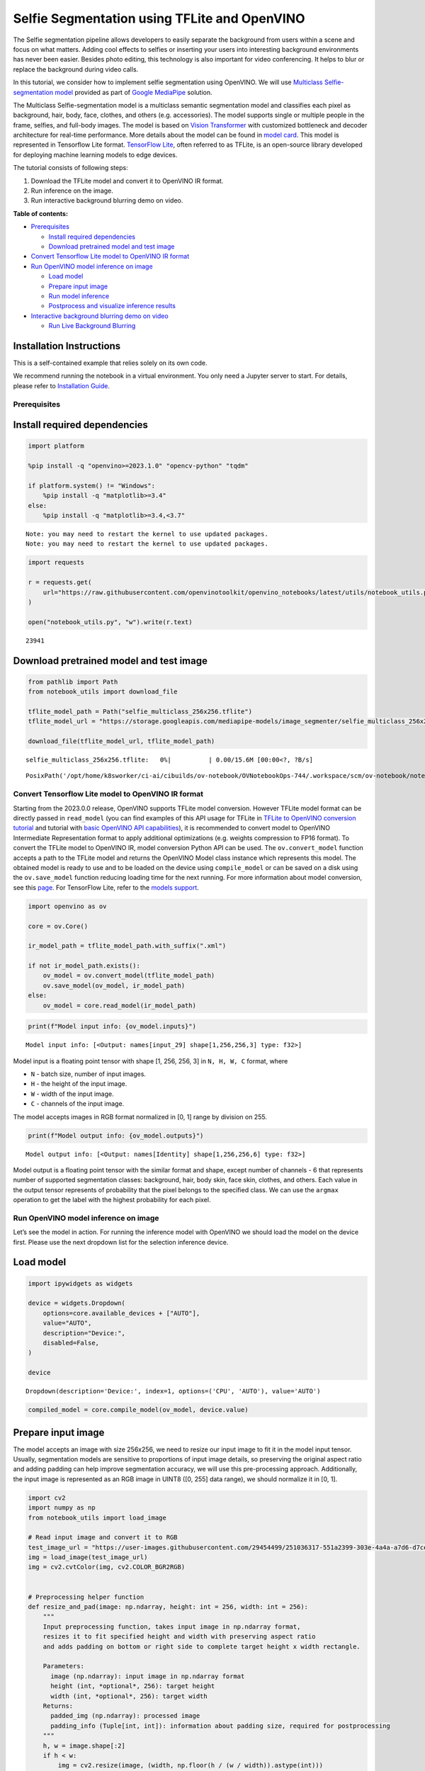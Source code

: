Selfie Segmentation using TFLite and OpenVINO
=============================================

The Selfie segmentation pipeline allows developers to easily separate
the background from users within a scene and focus on what matters.
Adding cool effects to selfies or inserting your users into interesting
background environments has never been easier. Besides photo editing,
this technology is also important for video conferencing. It helps to
blur or replace the background during video calls.

In this tutorial, we consider how to implement selfie segmentation using
OpenVINO. We will use `Multiclass Selfie-segmentation
model <https://developers.google.com/mediapipe/solutions/vision/image_segmenter/#multiclass-model>`__
provided as part of `Google
MediaPipe <https://developers.google.com/mediapipe>`__ solution.

The Multiclass Selfie-segmentation model is a multiclass semantic
segmentation model and classifies each pixel as background, hair, body,
face, clothes, and others (e.g. accessories). The model supports single
or multiple people in the frame, selfies, and full-body images. The
model is based on `Vision
Transformer <https://arxiv.org/abs/2010.11929>`__ with customized
bottleneck and decoder architecture for real-time performance. More
details about the model can be found in `model
card <https://storage.googleapis.com/mediapipe-assets/Model%20Card%20Multiclass%20Segmentation.pdf>`__.
This model is represented in Tensorflow Lite format. `TensorFlow
Lite <https://www.tensorflow.org/lite/guide>`__, often referred to as
TFLite, is an open-source library developed for deploying machine
learning models to edge devices.

The tutorial consists of following steps:

1. Download the TFLite model and convert it to OpenVINO IR format.
2. Run inference on the image.
3. Run interactive background blurring demo on video.

**Table of contents:**


-  `Prerequisites <#prerequisites>`__

   -  `Install required dependencies <#install-required-dependencies>`__
   -  `Download pretrained model and test
      image <#download-pretrained-model-and-test-image>`__

-  `Convert Tensorflow Lite model to OpenVINO IR
   format <#convert-tensorflow-lite-model-to-openvino-ir-format>`__
-  `Run OpenVINO model inference on
   image <#run-openvino-model-inference-on-image>`__

   -  `Load model <#load-model>`__
   -  `Prepare input image <#prepare-input-image>`__
   -  `Run model inference <#run-model-inference>`__
   -  `Postprocess and visualize inference
      results <#postprocess-and-visualize-inference-results>`__

-  `Interactive background blurring demo on
   video <#interactive-background-blurring-demo-on-video>`__

   -  `Run Live Background Blurring <#run-live-background-blurring>`__

Installation Instructions
~~~~~~~~~~~~~~~~~~~~~~~~~

This is a self-contained example that relies solely on its own code.

We recommend running the notebook in a virtual environment. You only
need a Jupyter server to start. For details, please refer to
`Installation
Guide <https://github.com/openvinotoolkit/openvino_notebooks/blob/latest/README.md#-installation-guide>`__.

Prerequisites
-------------



Install required dependencies
~~~~~~~~~~~~~~~~~~~~~~~~~~~~~



.. code:: ipython3

    import platform

    %pip install -q "openvino>=2023.1.0" "opencv-python" "tqdm"

    if platform.system() != "Windows":
        %pip install -q "matplotlib>=3.4"
    else:
        %pip install -q "matplotlib>=3.4,<3.7"


.. parsed-literal::

    Note: you may need to restart the kernel to use updated packages.
    Note: you may need to restart the kernel to use updated packages.


.. code:: ipython3

    import requests

    r = requests.get(
        url="https://raw.githubusercontent.com/openvinotoolkit/openvino_notebooks/latest/utils/notebook_utils.py",
    )

    open("notebook_utils.py", "w").write(r.text)




.. parsed-literal::

    23941



Download pretrained model and test image
~~~~~~~~~~~~~~~~~~~~~~~~~~~~~~~~~~~~~~~~



.. code:: ipython3

    from pathlib import Path
    from notebook_utils import download_file

    tflite_model_path = Path("selfie_multiclass_256x256.tflite")
    tflite_model_url = "https://storage.googleapis.com/mediapipe-models/image_segmenter/selfie_multiclass_256x256/float32/latest/selfie_multiclass_256x256.tflite"

    download_file(tflite_model_url, tflite_model_path)



.. parsed-literal::

    selfie_multiclass_256x256.tflite:   0%|          | 0.00/15.6M [00:00<?, ?B/s]




.. parsed-literal::

    PosixPath('/opt/home/k8sworker/ci-ai/cibuilds/ov-notebook/OVNotebookOps-744/.workspace/scm/ov-notebook/notebooks/tflite-selfie-segmentation/selfie_multiclass_256x256.tflite')



Convert Tensorflow Lite model to OpenVINO IR format
---------------------------------------------------



Starting from the 2023.0.0 release, OpenVINO supports TFLite model
conversion. However TFLite model format can be directly passed in
``read_model`` (you can find examples of this API usage for TFLite in
`TFLite to OpenVINO conversion
tutorial <tflite-to-openvino-with-output.html>`__ and
tutorial with `basic OpenVINO API
capabilities <openvino-api-with-output.html>`__), it is recommended
to convert model to OpenVINO Intermediate Representation format to apply
additional optimizations (e.g. weights compression to FP16 format). To
convert the TFLite model to OpenVINO IR, model conversion Python API can
be used. The ``ov.convert_model`` function accepts a path to the TFLite
model and returns the OpenVINO Model class instance which represents
this model. The obtained model is ready to use and to be loaded on the
device using ``compile_model`` or can be saved on a disk using the
``ov.save_model`` function reducing loading time for the next running.
For more information about model conversion, see this
`page <https://docs.openvino.ai/2024/openvino-workflow/model-preparation.html>`__.
For TensorFlow Lite, refer to the `models
support <https://docs.openvino.ai/2024/openvino-workflow/model-preparation/convert-model-tensorflow-lite.html>`__.

.. code:: ipython3

    import openvino as ov

    core = ov.Core()

    ir_model_path = tflite_model_path.with_suffix(".xml")

    if not ir_model_path.exists():
        ov_model = ov.convert_model(tflite_model_path)
        ov.save_model(ov_model, ir_model_path)
    else:
        ov_model = core.read_model(ir_model_path)

.. code:: ipython3

    print(f"Model input info: {ov_model.inputs}")


.. parsed-literal::

    Model input info: [<Output: names[input_29] shape[1,256,256,3] type: f32>]


Model input is a floating point tensor with shape [1, 256, 256, 3] in
``N, H, W, C`` format, where

-  ``N`` - batch size, number of input images.
-  ``H`` - the height of the input image.
-  ``W`` - width of the input image.
-  ``C`` - channels of the input image.

The model accepts images in RGB format normalized in [0, 1] range by
division on 255.

.. code:: ipython3

    print(f"Model output info: {ov_model.outputs}")


.. parsed-literal::

    Model output info: [<Output: names[Identity] shape[1,256,256,6] type: f32>]


Model output is a floating point tensor with the similar format and
shape, except number of channels - 6 that represents number of supported
segmentation classes: background, hair, body skin, face skin, clothes,
and others. Each value in the output tensor represents of probability
that the pixel belongs to the specified class. We can use the ``argmax``
operation to get the label with the highest probability for each pixel.

Run OpenVINO model inference on image
-------------------------------------



Let’s see the model in action. For running the inference model with
OpenVINO we should load the model on the device first. Please use the
next dropdown list for the selection inference device.

Load model
~~~~~~~~~~



.. code:: ipython3

    import ipywidgets as widgets

    device = widgets.Dropdown(
        options=core.available_devices + ["AUTO"],
        value="AUTO",
        description="Device:",
        disabled=False,
    )

    device




.. parsed-literal::

    Dropdown(description='Device:', index=1, options=('CPU', 'AUTO'), value='AUTO')



.. code:: ipython3

    compiled_model = core.compile_model(ov_model, device.value)

Prepare input image
~~~~~~~~~~~~~~~~~~~



The model accepts an image with size 256x256, we need to resize our
input image to fit it in the model input tensor. Usually, segmentation
models are sensitive to proportions of input image details, so
preserving the original aspect ratio and adding padding can help improve
segmentation accuracy, we will use this pre-processing approach.
Additionally, the input image is represented as an RGB image in UINT8
([0, 255] data range), we should normalize it in [0, 1].

.. code:: ipython3

    import cv2
    import numpy as np
    from notebook_utils import load_image

    # Read input image and convert it to RGB
    test_image_url = "https://user-images.githubusercontent.com/29454499/251036317-551a2399-303e-4a4a-a7d6-d7ce973e05c5.png"
    img = load_image(test_image_url)
    img = cv2.cvtColor(img, cv2.COLOR_BGR2RGB)


    # Preprocessing helper function
    def resize_and_pad(image: np.ndarray, height: int = 256, width: int = 256):
        """
        Input preprocessing function, takes input image in np.ndarray format,
        resizes it to fit specified height and width with preserving aspect ratio
        and adds padding on bottom or right side to complete target height x width rectangle.

        Parameters:
          image (np.ndarray): input image in np.ndarray format
          height (int, *optional*, 256): target height
          width (int, *optional*, 256): target width
        Returns:
          padded_img (np.ndarray): processed image
          padding_info (Tuple[int, int]): information about padding size, required for postprocessing
        """
        h, w = image.shape[:2]
        if h < w:
            img = cv2.resize(image, (width, np.floor(h / (w / width)).astype(int)))
        else:
            img = cv2.resize(image, (np.floor(w / (h / height)).astype(int), height))

        r_h, r_w = img.shape[:2]
        right_padding = width - r_w
        bottom_padding = height - r_h
        padded_img = cv2.copyMakeBorder(img, 0, bottom_padding, 0, right_padding, cv2.BORDER_CONSTANT)
        return padded_img, (bottom_padding, right_padding)


    # Apply preprocessig step - resize and pad input image
    padded_img, pad_info = resize_and_pad(np.array(img))

    # Convert input data from uint8 [0, 255] to float32 [0, 1] range and add batch dimension
    normalized_img = np.expand_dims(padded_img.astype(np.float32) / 255, 0)

Run model inference
~~~~~~~~~~~~~~~~~~~



.. code:: ipython3

    out = compiled_model(normalized_img)[0]

Postprocess and visualize inference results
~~~~~~~~~~~~~~~~~~~~~~~~~~~~~~~~~~~~~~~~~~~



The model predicts segmentation probabilities mask with the size 256 x
256, we need to apply postprocessing to get labels with the highest
probability for each pixel and restore the result in the original input
image size. We can interpret the result of the model in different ways,
e.g. visualize the segmentation mask, apply some visual effects on the
selected background (remove, replace it with any other picture, blur it)
or other classes (for example, change the color of person’s hair or add
makeup).

.. code:: ipython3

    from typing import Tuple
    from notebook_utils import segmentation_map_to_image, SegmentationMap, Label

    # helper for visualization segmentation labels
    labels = [
        Label(index=0, color=(192, 192, 192), name="background"),
        Label(index=1, color=(128, 0, 0), name="hair"),
        Label(index=2, color=(255, 229, 204), name="body skin"),
        Label(index=3, color=(255, 204, 204), name="face skin"),
        Label(index=4, color=(0, 0, 128), name="clothes"),
        Label(index=5, color=(128, 0, 128), name="others"),
    ]
    SegmentationLabels = SegmentationMap(labels)


    # helper for postprocessing output mask
    def postprocess_mask(out: np.ndarray, pad_info: Tuple[int, int], orig_img_size: Tuple[int, int]):
        """
        Posptprocessing function for segmentation mask, accepts model output tensor,
        gets labels for each pixel using argmax,
        unpads segmentation mask and resizes it to original image size.

        Parameters:
          out (np.ndarray): model output tensor
          pad_info (Tuple[int, int]): information about padding size from preprocessing step
          orig_img_size (Tuple[int, int]): original image height and width for resizing
        Returns:
          label_mask_resized (np.ndarray): postprocessed segmentation label mask
        """
        label_mask = np.argmax(out, -1)[0]
        pad_h, pad_w = pad_info
        unpad_h = label_mask.shape[0] - pad_h
        unpad_w = label_mask.shape[1] - pad_w
        label_mask_unpadded = label_mask[:unpad_h, :unpad_w]
        orig_h, orig_w = orig_img_size
        label_mask_resized = cv2.resize(label_mask_unpadded, (orig_w, orig_h), interpolation=cv2.INTER_NEAREST)
        return label_mask_resized


    # Get info about original image
    image_data = np.array(img)
    orig_img_shape = image_data.shape

    # Specify background color for replacement
    BG_COLOR = (192, 192, 192)

    # Blur image for backgraund blurring scenario using Gaussian Blur
    blurred_image = cv2.GaussianBlur(image_data, (55, 55), 0)

    # Postprocess output
    postprocessed_mask = postprocess_mask(out, pad_info, orig_img_shape[:2])

    # Get colored segmentation map
    output_mask = segmentation_map_to_image(postprocessed_mask, SegmentationLabels.get_colormap())

    # Replace background on original image
    # fill image with solid background color
    bg_image = np.full(orig_img_shape, BG_COLOR, dtype=np.uint8)

    # define condition mask for separation background and foreground
    condition = np.stack((postprocessed_mask,) * 3, axis=-1) > 0
    # replace background with solid color
    output_image = np.where(condition, image_data, bg_image)
    # replace background with blurred image copy
    output_blurred_image = np.where(condition, image_data, blurred_image)

Visualize obtained result

.. code:: ipython3

    import matplotlib.pyplot as plt

    titles = ["Original image", "Portrait mask", "Removed background", "Blurred background"]
    images = [image_data, output_mask, output_image, output_blurred_image]
    figsize = (16, 16)
    fig, axs = plt.subplots(2, 2, figsize=figsize, sharex="all", sharey="all")
    fig.patch.set_facecolor("white")
    list_axes = list(axs.flat)
    for i, a in enumerate(list_axes):
        a.set_xticklabels([])
        a.set_yticklabels([])
        a.get_xaxis().set_visible(False)
        a.get_yaxis().set_visible(False)
        a.grid(False)
        a.imshow(images[i].astype(np.uint8))
        a.set_title(titles[i])
    fig.subplots_adjust(wspace=0.0, hspace=-0.8)
    fig.tight_layout()



.. image:: tflite-selfie-segmentation-with-output_files/tflite-selfie-segmentation-with-output_25_0.png


Interactive background blurring demo on video
---------------------------------------------



The following code runs model inference on a video:

.. code:: ipython3

    import collections
    import time
    from IPython import display
    from typing import Union

    from notebook_utils import VideoPlayer


    # Main processing function to run background blurring
    def run_background_blurring(
        source: Union[str, int] = 0,
        flip: bool = False,
        use_popup: bool = False,
        skip_first_frames: int = 0,
        model: ov.Model = ov_model,
        device: str = "CPU",
    ):
        """
        Function for running background blurring inference on video
        Parameters:
          source (Union[str, int], *optional*, 0): input video source, it can be path or link on video file or web camera id.
          flip (bool, *optional*, False): flip output video, used for front-camera video processing
          use_popup (bool, *optional*, False): use popup window for avoid flickering
          skip_first_frames (int, *optional*, 0): specified number of frames will be skipped in video processing
          model (ov.Model): OpenVINO model for inference
          device (str): inference device
        Returns:
          None
        """
        player = None
        compiled_model = core.compile_model(model, device)
        try:
            # Create a video player to play with target fps.
            player = VideoPlayer(source=source, flip=flip, fps=30, skip_first_frames=skip_first_frames)
            # Start capturing.
            player.start()
            if use_popup:
                title = "Press ESC to Exit"
                cv2.namedWindow(winname=title, flags=cv2.WINDOW_GUI_NORMAL | cv2.WINDOW_AUTOSIZE)

            processing_times = collections.deque()
            while True:
                # Grab the frame.
                frame = player.next()
                if frame is None:
                    print("Source ended")
                    break
                # If the frame is larger than full HD, reduce size to improve the performance.
                scale = 1280 / max(frame.shape)
                if scale < 1:
                    frame = cv2.resize(
                        src=frame,
                        dsize=None,
                        fx=scale,
                        fy=scale,
                        interpolation=cv2.INTER_AREA,
                    )
                # Get the results.
                input_image, pad_info = resize_and_pad(frame, 256, 256)
                normalized_img = np.expand_dims(input_image.astype(np.float32) / 255, 0)

                start_time = time.time()
                # model expects RGB image, while video capturing in BGR
                segmentation_mask = compiled_model(normalized_img[:, :, :, ::-1])[0]
                stop_time = time.time()
                blurred_image = cv2.GaussianBlur(frame, (55, 55), 0)
                postprocessed_mask = postprocess_mask(segmentation_mask, pad_info, frame.shape[:2])
                condition = np.stack((postprocessed_mask,) * 3, axis=-1) > 0
                frame = np.where(condition, frame, blurred_image)
                processing_times.append(stop_time - start_time)
                # Use processing times from last 200 frames.
                if len(processing_times) > 200:
                    processing_times.popleft()

                _, f_width = frame.shape[:2]
                # Mean processing time [ms].
                processing_time = np.mean(processing_times) * 1000
                fps = 1000 / processing_time
                cv2.putText(
                    img=frame,
                    text=f"Inference time: {processing_time:.1f}ms ({fps:.1f} FPS)",
                    org=(20, 40),
                    fontFace=cv2.FONT_HERSHEY_COMPLEX,
                    fontScale=f_width / 1000,
                    color=(255, 0, 0),
                    thickness=1,
                    lineType=cv2.LINE_AA,
                )
                # Use this workaround if there is flickering.
                if use_popup:
                    cv2.imshow(winname=title, mat=frame)
                    key = cv2.waitKey(1)
                    # escape = 27
                    if key == 27:
                        break
                else:
                    # Encode numpy array to jpg.
                    _, encoded_img = cv2.imencode(ext=".jpg", img=frame, params=[cv2.IMWRITE_JPEG_QUALITY, 100])
                    # Create an IPython image.
                    i = display.Image(data=encoded_img)
                    # Display the image in this notebook.
                    display.clear_output(wait=True)
                    display.display(i)
        # ctrl-c
        except KeyboardInterrupt:
            print("Interrupted")
        # any different error
        except RuntimeError as e:
            print(e)
        finally:
            if player is not None:
                # Stop capturing.
                player.stop()
            if use_popup:
                cv2.destroyAllWindows()

Run Live Background Blurring
~~~~~~~~~~~~~~~~~~~~~~~~~~~~



Use a webcam as the video input. By default, the primary webcam is set
with \ ``source=0``. If you have multiple webcams, each one will be
assigned a consecutive number starting at 0. Set \ ``flip=True`` when
using a front-facing camera. Some web browsers, especially Mozilla
Firefox, may cause flickering. If you experience flickering,
set \ ``use_popup=True``.

   **NOTE**: To use this notebook with a webcam, you need to run the
   notebook on a computer with a webcam. If you run the notebook on a
   remote server (for example, in Binder or Google Colab service), the
   webcam will not work. By default, the lower cell will run model
   inference on a video file. If you want to try to live inference on
   your webcam set ``WEBCAM_INFERENCE = True``

.. code:: ipython3

    WEBCAM_INFERENCE = False

    if WEBCAM_INFERENCE:
        VIDEO_SOURCE = 0  # Webcam
    else:
        VIDEO_SOURCE = "https://storage.openvinotoolkit.org/repositories/openvino_notebooks/data/data/video/CEO%20Pat%20Gelsinger%20on%20Leading%20Intel.mp4"

Select device for inference:

.. code:: ipython3

    device




.. parsed-literal::

    Dropdown(description='Device:', index=1, options=('CPU', 'AUTO'), value='AUTO')



Run:

.. code:: ipython3

    run_background_blurring(source=VIDEO_SOURCE, device=device.value)



.. image:: tflite-selfie-segmentation-with-output_files/tflite-selfie-segmentation-with-output_33_0.png


.. parsed-literal::

    Source ended

